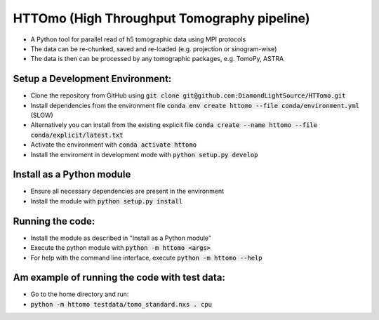HTTOmo (High Throughput Tomography pipeline)
******************************************

* A Python tool for parallel read of h5 tomographic data using MPI protocols
* The data can be re-chunked, saved and re-loaded (e.g. projection or sinogram-wise)
* The data is then can be processed by any tomographic packages, e.g. TomoPy, ASTRA

Setup a Development Environment:
================================
* Clone the repository from GitHub using :code:`git clone git@github.com:DiamondLightSource/HTTomo.git`
* Install dependencies from the environment file :code:`conda env create httomo --file conda/environment.yml` (SLOW)
* Alternatively you can install from the existing explicit file :code:`conda create --name httomo --file conda/explicit/latest.txt`
* Activate the environment with :code:`conda activate httomo`
* Install the enviroment in development mode with :code:`python setup.py develop`

Install as a Python module
==========================

* Ensure all necessary dependencies are present in the environment
* Install the module with :code:`python setup.py install`

Running the code:
=================

* Install the module as described in "Install as a Python module"
* Execute the python module with :code:`python -m httomo <args>`
* For help with the command line interface, execute :code:`python -m httomo --help`

Am example of running the code with test data:
=================
* Go to the home directory and run:
* :code:`python -m httomo testdata/tomo_standard.nxs . cpu`